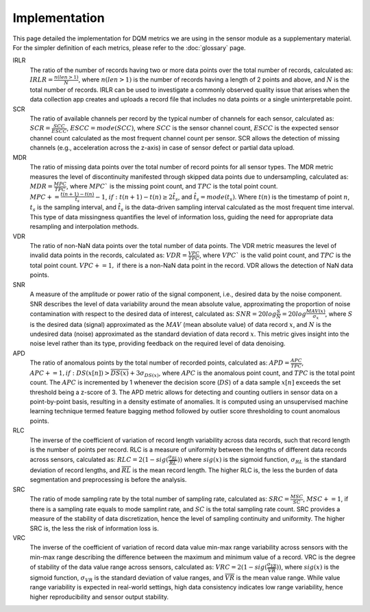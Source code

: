 Implementation
==============

This page detailed the implementation for DQM metrics we are using in the sensor module as a supplementary material.
For the simpler definition of each metrics, please refer to the :doc:`glossary` page.

IRLR
  The ratio of the number of records having two or more data points over the total number of records, calculated as:
  :math:`IRLR = \frac{n(len>1)}{N}`, where :math:`n(len>1)` is the number of records having a length of 2 points and above,
  and :math:`N` is the total number of records.
  IRLR can be used to investigate a commonly observed quality issue that arises when the data collection app creates and uploads a record file that includes no data points or a single uninterpretable point.

SCR
  The ratio of available channels per record by the typical number of channels for each sensor, calculated as: 
  :math:`SCR = \frac{SCC}{ESCC}`, :math:`ESCC = mode(SCC)`, where :math:`SCC` is the sensor channel count, :math:`ESCC` is the expected sensor channel count calculated as the most frequent channel count per sensor.
  SCR allows the detection of missing channels (e.g., acceleration across the z-axis) in case of sensor defect or partial data upload.

MDR
  The ratio of missing data points over the total number of record points for all sensor types. 
  The MDR metric measures the level of discontinuity manifested through skipped data points due to undersampling, calculated as:
  :math:`MDR = \frac{MPC}{TPC}`, where :math:`MPC`` is the missing point count, and :math:`TPC` is the total point count.
  :math:`MPC += \frac{t(n+1)-t(n)}{\hat{t_{s}}} - 1`, :math:`if: t(n+1)-t(n) \geq 2\hat{t_{s}}`, and :math:`\hat{t_{s}} = mode(t_s)`. 
  Where :math:`t(n)` is the timestamp of point :math:`n`, :math:`t_s` is the sampling interval, and :math:`\hat{t_{s}` is the data-driven sampling interval calculated as the most frequent time interval.
  This type of data missingness quantifies the level of information loss, guiding the need for appropriate data resampling and interpolation methods. 

VDR
  The ratio of non-NaN data points over the total number of data points.
  The VDR metric measures the level of invalid data points in the records, calculated as:
  :math:`VDR = \frac{VPC}{TPC}`, where :math:`VPC`` is the valid point count, and :math:`TPC` is the total point count.
  :math:`VPC += 1,` if there is a non-NaN data point in the record.
  VDR allows the detection of NaN data points.

SNR
  A measure of the amplitude or power ratio of the signal component, i.e., desired data by the noise component.
  SNR describes the level of data variability around the mean absolute value,
  approximating the proportion of noise contamination with respect to the desired data of interest, calculated as:
  :math:`SNR = 20log\frac{S}{N} = 20log\frac{MAV(x)}{\sigma_{x}}`,
  where :math:`S` is the desired data (signal) approximated as the :math:`MAV` (mean absolute value) of data record :math:`x`,
  and :math:`N` is the undesired data (noise) approximated as the standard deviation of data record :math:`x`.
  This metric gives insight into the noise level rather than its type, providing feedback on the required level of data denoising. 

APD
  The ratio of anomalous points by the total number of recorded points, calculated as:
  :math:`APD = \frac{APC}{TPC}`, :math:`APC += 1, if: DS(x[n]) > \overline{DS(x)} + 3\sigma_{DS(x)}`,
  where :math:`APC` is the anomalous point count, and :math:`TPC` is the total point count.
  The :math:`APC` is incremented by 1 whenever the decision score (:math:`DS`) of a data sample :math:`x[n]` exceeds the set threshold being a z-score of 3.
  The APD metric allows for detecting and counting outliers in sensor data on a point-by-point basis, resulting in a density estimate of anomalies.
  It is computed using an unsupervised machine learning technique termed feature bagging method followed by outlier score thresholding to count anomalous points. 

RLC
  The inverse of the coefficient of variation of record length variability across data records, such that record length is the number of points per record. RLC is a measure of uniformity between the lengths of different data records across sensors, calculated as:
  :math:`RLC = 2(1 - sig(\frac{\sigma_{RL}}{\overline{RL}}))`
  where :math:`sig(x)` is the sigmoid function, :math:`\sigma_{RL}` is the standard deviation of record lengths, and :math:`\overline{RL}` is the mean record length. The higher RLC is, the less the burden of data segmentation and preprocessing is before the analysis. 

SRC
  The ratio of mode sampling rate by the total number of sampling rate, calculated as:
  :math:`SRC = \frac{MSC}{SC}`, :math:`MSC += 1`, if there is a sampling rate equals to mode samplint rate, and :math:`SC` is the total sampling rate count.
  SRC provides a measure of the stability of data discretization,
  hence the level of sampling continuity and uniformity. The higher SRC is, the less the risk of information loss is.

VRC
  The inverse of the coefficient of variation of record data value min-max range variability across sensors with the min-max range describing the difference between the maximum and minimum value of a record.
  VRC is the degree of stability of the data value range across sensors, calculated as: :math:`VRC = 2(1 - sig(\frac{\sigma_{VR}}{\overline{VR}}))`,
  where :math:`sig(x)` is the sigmoid function, :math:`\sigma_{VR}` is the standard deviation of value ranges, and :math:`\overline{VR}` is the mean value range.
  While value range variability is expected in real-world settings, high data consistency indicates low range variability, hence higher reproducibility and sensor output stability.

